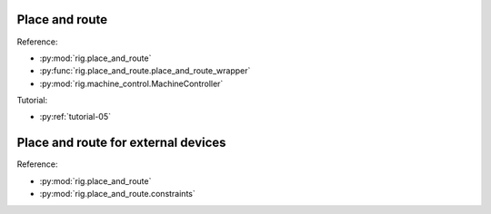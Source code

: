 Place and route
===============

.. doctest::

    >>> import random
    >>> from rig.place_and_route import place_and_route_wrapper, Cores, SDRAM
    >>> from rig.netlist import Net
    >>> from rig.machine_control import MachineController
    
    >>> # Define a graph with 50 vertices and random 100 multicast nets.
    >>> vertices = [object() for _ in range(50)]
    >>> vertices_resources = {
    ...     vertex: {Cores: 1, SDRAM: 10 * 1024 * 1024}
    ...     for vertex in vertices
    ... }
    >>> nets = [Net(random.choice(vertices), random.sample(vertices, 4))
    ...         for _ in range(100)]
    >>> vertices_applications = {vertex: "my_app.aplx" for vertex in vertices}
    >>> net_keys = {net: (number, 0xFFFFFFFF) for number, net in enumerate(nets)}
    
    >>> # Interrogate the SpiNNaker machine to determine its topology etc.
    >>> system_info = MachineController("hostname-or-ip").get_system_info()
    
    >>> # Place, route and generate routing tables.
    >>> placements, allocations, application_map, routing_tables = \
    ...     place_and_route_wrapper(vertices_resources, vertices_applications,
    ...                             nets, net_keys, system_info)

Reference:

* :py:mod:`rig.place_and_route`
* :py:func:`rig.place_and_route.place_and_route_wrapper`
* :py:mod:`rig.machine_control.MachineController`

Tutorial:

* :py:ref:`tutorial-05`


Place and route for external devices
====================================

.. doctest::
    
    >>> # Assuming a graph defined as in the place-and-route example, lets add
    >>> # a new vertex representing a device (e.g. as a silicon retina) directly
    >>> # attached to the 'West' link of chip (0, 0), e.g. via a 2-of-7 or
    >>> # S-ATA link.
    
    >>> from rig.place_and_route import place_and_route_wrapper
    >>> from rig.place_and_route.constraints import \
    ...     LocationConstraint, RouteEndpointConstraint
    >>> from rig.routing_table import Routes
    >>> from rig.netlist import Net
    
    >>> # Make a vertex to represent the device which consumes no Cores or
    >>> # SDRAM.
    >>> device_vertex = object()
    >>> vertices_resources[device_vertex] = {}
    
    >>> # Use a pair of constraints to indicate that the vertex is attached
    >>> # to the West link of (0, 0).
    >>> constraints = [
    ...     LocationConstraint(device_vertex, (0, 0)),
    ...     RouteEndpointConstraint(device_vertex, Routes.west),
    ... ]
    
    >>> # Any Net sourced or sunk by our device_vertex will be routed down the
    >>> # appropriate link.
    
    >>> # The constraint list must be passed in during place and route. 
    >>> placements, allocations, application_map, routing_tables = \
    ...     place_and_route_wrapper(vertices_resources, vertices_applications,
    ...                             nets, net_keys, system_info, constraints)

Reference:

* :py:mod:`rig.place_and_route`
* :py:mod:`rig.place_and_route.constraints`
